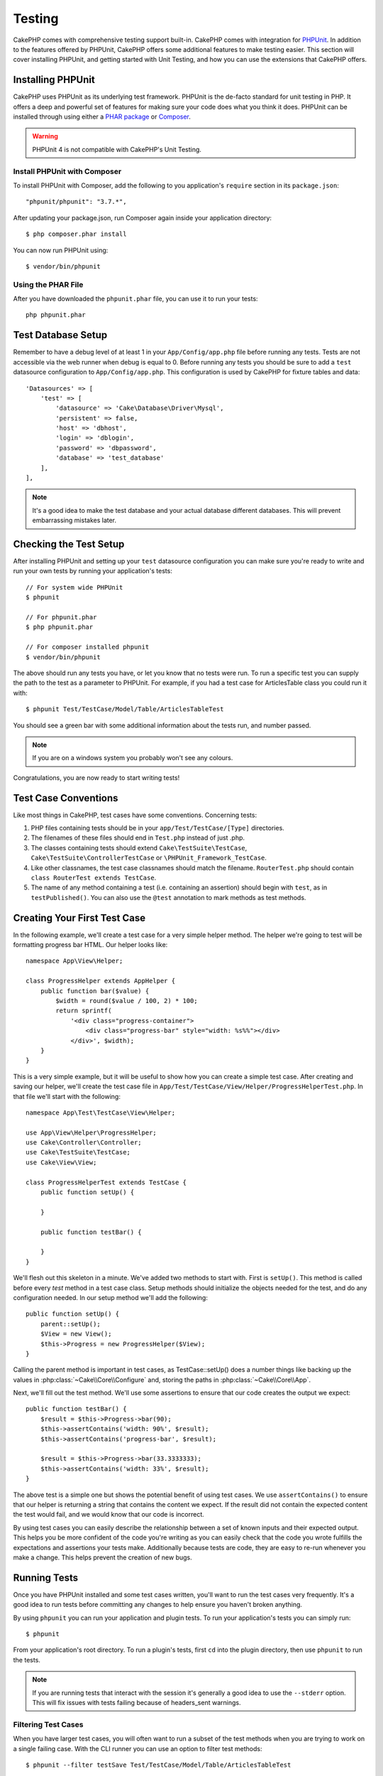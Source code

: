 Testing
#######

CakePHP comes with comprehensive testing support built-in. CakePHP comes with
integration for `PHPUnit <http://phpunit.de>`_. In addition to the features
offered by PHPUnit, CakePHP offers some additional features to make testing
easier. This section will cover installing PHPUnit, and getting started with
Unit Testing, and how you can use the extensions that CakePHP offers.

Installing PHPUnit
==================

CakePHP uses PHPUnit as its underlying test framework. PHPUnit is the de-facto
standard for unit testing in PHP.  It offers a deep and powerful set of features
for making sure your code does what you think it does. PHPUnit can be installed
through using either a `PHAR package <http://phpunit.de/#download>`_ or `Composer
<http://getcomposer.org>`_.

.. warning::

    PHPUnit 4 is not compatible with CakePHP's Unit Testing.

Install PHPUnit with Composer
-----------------------------

To install PHPUnit with Composer, add the following to you application's
``require`` section in its ``package.json``::

    "phpunit/phpunit": "3.7.*",

After updating your package.json, run Composer again inside your application
directory::

    $ php composer.phar install

You can now run PHPUnit using::

    $ vendor/bin/phpunit

Using the PHAR File
-------------------

After you have downloaded the ``phpunit.phar`` file, you can use it to run your
tests::

    php phpunit.phar


Test Database Setup
===================

Remember to have a debug level of at least 1 in your ``App/Config/app.php``
file before running any tests.  Tests are not accessible via the web runner when
debug is equal to 0.  Before running any tests you should be sure to add a
``test`` datasource configuration to ``App/Config/app.php``.  This
configuration is used by CakePHP for fixture tables and data::

    'Datasources' => [
        'test' => [
            'datasource' => 'Cake\Database\Driver\Mysql',
            'persistent' => false,
            'host' => 'dbhost',
            'login' => 'dblogin',
            'password' => 'dbpassword',
            'database' => 'test_database'
        ],
    ],

.. note::

    It's a good idea to make the test database and your actual database
    different databases. This will prevent embarrassing mistakes later.

Checking the Test Setup
=======================

After installing PHPUnit and setting up your ``test`` datasource configuration
you can make sure you're ready to write and run your own tests by running your
application's tests::

    // For system wide PHPUnit
    $ phpunit

    // For phpunit.phar
    $ php phpunit.phar

    // For composer installed phpunit
    $ vendor/bin/phpunit

The above should run any tests you have, or let you know that no tests were run.
To run a specific test you can supply the path to the test as a parameter to
PHPUnit. For example, if you had a test case for ArticlesTable class you could
run it with::

    $ phpunit Test/TestCase/Model/Table/ArticlesTableTest

You should see a green bar with some additional information about the tests run,
and number passed.

.. note::

    If you are on a windows system you probably won't see any colours.

Congratulations, you are now ready to start writing tests!

Test Case Conventions
=====================

Like most things in CakePHP, test cases have some conventions. Concerning
tests:

#. PHP files containing tests should be in your
   ``app/Test/TestCase/[Type]`` directories.
#. The filenames of these files should end in ``Test.php`` instead
   of just .php.
#. The classes containing tests should extend ``Cake\TestSuite\TestCase``,
   ``Cake\TestSuite\ControllerTestCase`` or ``\PHPUnit_Framework_TestCase``.
#. Like other classnames, the test case classnames should match the filename.
   ``RouterTest.php`` should contain ``class RouterTest extends TestCase``.
#. The name of any method containing a test (i.e. containing an
   assertion) should begin with ``test``, as in ``testPublished()``.
   You can also use the ``@test`` annotation to mark methods as test methods.

Creating Your First Test Case
=============================

In the following example, we'll create a test case for a very simple helper
method. The helper we're going to test will be formatting progress bar HTML.
Our helper looks like::

    namespace App\View\Helper;

    class ProgressHelper extends AppHelper {
        public function bar($value) {
            $width = round($value / 100, 2) * 100;
            return sprintf(
                '<div class="progress-container">
                    <div class="progress-bar" style="width: %s%%"></div>
                </div>', $width);
        }
    }

This is a very simple example, but it will be useful to show how you can create
a simple test case. After creating and saving our helper, we'll create the test
case file in ``App/Test/TestCase/View/Helper/ProgressHelperTest.php``. In that file
we'll start with the following::

    namespace App\Test\TestCase\View\Helper;

    use App\View\Helper\ProgressHelper;
    use Cake\Controller\Controller;
    use Cake\TestSuite\TestCase;
    use Cake\View\View;

    class ProgressHelperTest extends TestCase {
        public function setUp() {

        }

        public function testBar() {

        }
    }

We'll flesh out this skeleton in a minute. We've added two methods to start
with. First is ``setUp()``. This method is called before every *test* method
in a test case class. Setup methods should initialize the objects needed for the
test, and do any configuration needed. In our setup method we'll add the
following::

    public function setUp() {
        parent::setUp();
        $View = new View();
        $this->Progress = new ProgressHelper($View);
    }

Calling the parent method is important in test cases, as TestCase::setUp()
does a number things like backing up the values in :php:class:`~Cake\\Core\\Configure` and,
storing the paths in :php:class:`~Cake\\Core\\App`.

Next, we'll fill out the test method. We'll use some assertions to ensure that
our code creates the output we expect::

    public function testBar() {
        $result = $this->Progress->bar(90);
        $this->assertContains('width: 90%', $result);
        $this->assertContains('progress-bar', $result);

        $result = $this->Progress->bar(33.3333333);
        $this->assertContains('width: 33%', $result);
    }

The above test is a simple one but shows the potential benefit of using test
cases. We use ``assertContains()`` to ensure that our helper is returning a
string that contains the content we expect. If the result did not contain the
expected content the test would fail, and we would know that our code is
incorrect.

By using test cases you can easily describe the relationship between a set of
known inputs and their expected output. This helps you be more confident of the
code you're writing as you can easily check that the code you wrote fulfills the
expectations and assertions your tests make. Additionally because tests are
code, they are easy to re-run whenever you make a change. This helps prevent
the creation of new bugs.

.. _running-tests:

Running Tests
=============

Once you have PHPUnit installed and some test cases written, you'll want to run
the test cases very frequently. It's a good idea to run tests before committing
any changes to help ensure you haven't broken anything.

By using ``phpunit`` you can run your application and plugin tests. To run your
application's tests you can simply run::

    $ phpunit

From your application's root directory. To run a plugin's tests, first ``cd``
into the plugin directory, then use ``phpunit`` to run the tests.

.. note::

    If you are running tests that interact with the session it's generally a good
    idea to use the ``--stderr`` option. This will fix issues with tests
    failing because of headers_sent warnings.

Filtering Test Cases
--------------------

When you have larger test cases, you will often want to run a subset of the test
methods when you are trying to work on a single failing case. With the
CLI runner you can use an option to filter test methods::

    $ phpunit --filter testSave Test/TestCase/Model/Table/ArticlesTableTest

The filter parameter is used as a case-sensitive regular expression for filtering
which test methods to run.

Generating Code Coverage
------------------------

You can generate code coverage reports from the command line using PHPUnit's
built-in code coverage tools. PHPUnit will generate a set of static HTML files
containing the coverage results. You can generate coverage for a test case by
doing the following::

    $ phpunit --coverage-html webroot/coverage Test/TestCase/Model/Table/ArticlesTableTest

This will put the coverage results in your application's webroot directory. You
should be able to view the results by going to
``http://localhost/your_app/coverage``.

Running Tests that Use Sessions
-------------------------------

When running tests on the command line that use sessions you'll need to include
the ``--stderr`` flag. Failing to do so will cause sessions to not work.
PHPUnit outputs test progress to stdout by default, this causes PHP to assume
that headers have been sent which prevents sessions from starting. By switching
PHPUnit to output on stderr, this issue is avoided.

Combining Test Suites for plugins
---------------------------------

Often times your application will be composed of several plugins. In these
situations it can be pretty tedious to run tests for each plugin. You can make
running tests for each of the plugins that compose your application by adding
additional ``<testsuite>`` sections to your application's ``phpunit.xml`` file::

    <testsuites>
        <testsuite name="App Test Suite">
            <directory>./Test/TestCase</directory>
        </testsuite>

        <!-- Add your plugin suites -->
        <testsuite name="Forum plugin">
            <directory>./Plugin/Forum/Test/TestCase</directory>
        </testsuite>
    </testsuites>

Any additional test suites added to the ``<testsuites>`` element will
automatically be run when you use ``phpunit``.

Test Case Lifecycle Callbacks
=============================

Test cases have a number of lifecycle callbacks you can use when doing testing:

* ``setUp`` is called before every test method. Should be used to create the
  objects that are going to be tested, and initialize any data for the test.
  Always remember to call ``parent::setUp()``
* ``tearDown`` is called after every test method. Should be used to cleanup after
  the test is complete. Always remember to call ``parent::tearDown()``.
* ``setupBeforeClass`` is called once before test methods in a case are started.
  This method must be *static*.
* ``tearDownAfterClass`` is called once after test methods in a case are started.
  This method must be *static*.

.. _test-fixtures:

Fixtures
========

When testing code that depends on models and the database, one can use
**fixtures** as a way to generate temporary data tables loaded with sample data
that can be used by the test. The benefit of using fixtures is that your test
has no chance of disrupting live application data. In addition, you can begin
testing your code prior to actually developing live content for an application.

CakePHP uses the connection named ``test`` in your ``App/Config/datasources.php``
configuration file. If this connection is not usable, an exception will be
raised and you will not be able to use database fixtures.

CakePHP performs the following during the course of a fixture based
test case:

#. Creates tables for each of the fixtures needed.
#. Populates tables with data, if data is provided in fixture.
#. Runs test methods.
#. Empties the fixture tables.
#. Removes fixture tables from database.

Creating Fixtures
-----------------

When creating a fixture you will mainly define two things: how the table is
created (which fields are part of the table), and which records will be
initially populated to the table. Let's create our first fixture, that will be
used to test our own Article model. Create a file named ``ArticleFixture.php``
in your ``App/Test/Fixture`` directory, with the following content::

    namespace App\Test\Fixture;

    use Cake\Test\TestFixture;

    class ArticleFixture extends TestFixture {

          // Optional. Set this property to load fixtures to a different test datasource
          public $connection = 'test';

          public $fields = [
              'id' => ['type' => 'integer'],
              'title' => ['type' => 'string', 'length' => 255, 'null' => false],
              'body' => 'text',
              'published' => ['type' => 'integer', 'default' => '0', 'null' => false],
              'created' => 'datetime',
              'updated' => 'datetime',
              '_constraints' => [
                'primary' => ['type' => 'primary', 'columns' => ['id']]
              ]
          ];
          public $records = [
              [
                  'id' => 1,
                  'title' => 'First Article',
                  'body' => 'First Article Body',
                  'published' => '1',
                  'created' => '2007-03-18 10:39:23',
                  'updated' => '2007-03-18 10:41:31'
              ],
              [
                  'id' => 2,
                  'title' => 'Second Article',
                  'body' => 'Second Article Body',
                  'published' => '1',
                  'created' => '2007-03-18 10:41:23',
                  'updated' => '2007-03-18 10:43:31'
              ],
              [
                  'id' => 3,
                  'title' => 'Third Article',
                  'body' => 'Third Article Body',
                  'published' => '1',
                  'created' => '2007-03-18 10:43:23',
                  'updated' => '2007-03-18 10:45:31'
              ]
          ];
     }

The ``$connection`` property defines the datasource of which the fixture will
use.  If your application uses multiple datasources, you should make the
fixtures match the model's datasources but prefixed with ``test_``.
For example if your model uses the ``mydb`` datasource, your fixture should use
the ``test_mydb`` datasource. If the ``test_mydb`` connection doesn't exist,
your models will use the default ``test`` datasource. Fixture datasources must
be prefixed with ``test`` to reduce the possibility of accidentally truncating
all your application's data when running tests.

We use ``$fields`` to specify which fields will be part of this table,
and how they are defined. The format used to define these fields is
the same used with :php:class:`Cake\\Database\\Schema\\Table`. The keys available for table
definition are:

``type``
    CakePHP internal data type. Currently supported:
        - ``string``: maps to ``VARCHAR`` or ``CHAR``
        - ``text``: maps to ``TEXT``
        - ``integer``: maps to ``INT``
        - ``decimal``: maps to ``DECIMAL``
        - ``float``: maps to ``FLOAT``
        - ``datetime``: maps to ``DATETIME``
        - ``timestamp``: maps to ``TIMESTAMP``
        - ``time``: maps to ``TIME``
        - ``date``: maps to ``DATE``
        - ``binary``: maps to ``BLOB``
``fixed``
    Used with string types to create CHAR columns in platforms that support
    them. Also used to force UUID types in Postgres when the length is also 36.
``length``
    Set to the specific length the field should take.
``precision``
    Set the number of decimal places used on float & decimal fields.
``null``
    Set to either ``true`` (to allow NULLs) or ``false`` (to disallow NULLs).
``default``
    Default value the field takes.

We can define a set of records that will be populated after the fixture table is
created. The format is fairly straight forward, ``$records`` is an array of
records. Each item in ``$records`` should be a single row. Inside each row,
should be an associative array of the columns and values for the row. Just keep
in mind that each record in the $records array must have a key for **every**
field specified in the ``$fields`` array. If a field for a particular record needs
to have a ``null`` value, just specify the value of that key as ``null``.

Dynamic Data and Fixtures
-------------------------

Since records for a fixture are declared as a class property, you cannot easily
use functions or other dynamic data to define fixtures. To solve this problem,
you can define ``$records`` in the init() function of your fixture. For example
if you wanted all the created and updated timestamps to reflect today's date you
could do the following::

    namespace App\Test\Fixture;

    use Cake\TestSuite\Fixture\TestFixture;

    class ArticleFixture extends TestFixture {

        public $fields = [
            'id' => ['type' => 'integer'],
            'title' => ['type' => 'string', 'length' => 255, 'null' => false],
            'body' => 'text',
            'published' => ['type' => 'integer', 'default' => '0', 'null' => false],
            'created' => 'datetime',
            'updated' => 'datetime',
            '_constraints' => [
                'primary' => ['type' => 'primary', 'columns' => ['id']],
            ]
        ];

        public function init() {
            $this->records = [
                [
                    'id' => 1,
                    'title' => 'First Article',
                    'body' => 'First Article Body',
                    'published' => '1',
                    'created' => date('Y-m-d H:i:s'),
                    'updated' => date('Y-m-d H:i:s'),
                ],
            ];
            parent::init();
        }
    }

When overriding ``init()`` remember to always call ``parent::init()``.

Importing Table Information
---------------------------

Defining the schema in fixture files can be really handy when creating plugins
or libraries or if you are creating an application that needs to easily be
portable. Redefining the schema in fixtures can become difficult to maintain in
larger applications. Because of this CakePHP provides the ability to import the
schema from an existing connection and use the reflected table definition to
create the table definition used in the test suite.

Let's start with an example. Assuming you have a table named articles available
in your application, change the example fixture given in the previous section
(``app/Test/Fixture/ArticleFixture.php``) to::


    class ArticleFixture extends TestFixture {
        public $import = ['table' => 'articles']
    }

If you want to use a different connection use::

    class ArticleFixture extends TestFixture {
        public $import = ['table' => 'articles', 'connection' => 'other'];
    }


You can naturally import your table definition from an existing
model/table, but have your records defined directly on the fixture
as it was shown on previous section. For example::

    class ArticleFixture extends TestFixture {
        public $import = ['table' => 'articles'];
        public $records = array(
            array(
              'id' => 1,
              'title' => 'First Article',
              'body' => 'First Article Body',
              'published' => '1',
              'created' => '2007-03-18 10:39:23',
              'updated' => '2007-03-18 10:41:31'
            ),
            array(
              'id' => 2,
              'title' => 'Second Article',
              'body' => 'Second Article Body',
              'published' => '1',
              'created' => '2007-03-18 10:41:23',
              'updated' => '2007-03-18 10:43:31'
            ),
            array(
              'id' => 3,
              'title' => 'Third Article',
              'body' => 'Third Article Body',
              'published' => '1',
              'created' => '2007-03-18 10:43:23',
              'updated' => '2007-03-18 10:45:31'
            )
        );
    }

Finally, you can not load/create any schema in a fixture. This is useful if you
already have a test database setup with all the empty tables created. By
defining neither ``$fields`` or ``$import`` a fixture will only insert its
records and truncate the records on each test method.

Loading Fixtures in your Test Cases
-----------------------------------

After you've created your fixtures, you'll want to use them in your test cases.
In each test case you should load the fixtures you will need. You should load a
fixture for every model that will have a query run against it. To load fixtures
you define the ``$fixtures`` property in your model::

    class ArticleTest extends TestCase {
        public $fixtures = ['app.article', 'app.comment'];
    }

The above will load the Article and Comment fixtures from the application's
Fixture directory. You can also load fixtures from CakePHP core, or plugins::

    class ArticleTest extends TestCase {
        public $fixtures = ['plugin.debug_kit.article', 'core.comment'];
    }

Using the ``core`` prefix will load fixtures from CakePHP, and using a plugin
name as the prefix, will load the fixture from the named plugin.

You can control when your fixtures are loaded by setting
:php:attr:`Cake\\TestSuite\\TestCase::$autoFixtures` to ``false`` and later load them using
:php:meth:`Cake\\TestSuite\\TestCase::loadFixtures()`::

    class ArticleTest extends TestCase {
        public $fixtures = ['app.article', 'app.comment'];
        public $autoFixtures = false;

        public function testMyFunction() {
            $this->loadFixtures('Article', 'Comment');
        }
    }

You can load fixtures in subdirectories. Using multiple directories
can make it easier to organize your fixtures if you have a larger application.
To load fixtures in subdirectories, simply include the subdirectory name in the
fixture name::

    class ArticleTest extends CakeTestCase {
        public $fixtures = array('app.blog/article', 'app.blog/comment');
    }

In the above example, both fixtures would be loaded from
``App/Test/Fixture/blog/``.

You can also load fixtures from subdirectories.

Testing Models
==============

.. TODO:: rewrite this section.

Let's say we already have our Article model defined on
``app/Model/Article.php``, which looks like this::

    class Article extends AppModel {
        public function published($fields = null) {
            $params = array(
                'conditions' => array(
                    $this->name . '.published' => 1
                ),
                'fields' => $fields
            );

            return $this->find('all', $params);
        }
    }

We now want to set up a test that will use this model definition, but through
fixtures, to test some functionality in the model. CakePHP test suite loads a
very minimum set of files (to keep tests isolated), so we have to start by
loading our model - in this case the Article model which we already defined.

Let's now create a file named ``ArticleTest.php`` in your
``app/Test/TestCase/Model`` directory, with the following contents::

    namespace App\Test\TestCase\Model;

    use App\Model\Article;
    use Cake\TestSuite\TestCase;

    class ArticleTest extends TestCase {
        public $fixtures = array('app.article');
    }

In our test cases' variable ``$fixtures`` we define the set of fixtures that
we'll use. You should remember to include all the fixtures that will have
queries run against them.

.. note::

    You can override the test model database by specifying the ``$useDbConfig``
    property. Ensure that the relevant fixture uses the same value so that the
    table is created in the correct database.

Creating a Test Method
----------------------

Let's now add a method to test the function published() in the
Article model. Edit the file
``app/Test/TestCase/Model/ArticleTest.php`` so it now looks like
this::

    namespace App\Test\TestCase\Model;

    use App\Model\Article;
    use Cake\TestSuite\TestCase;

    class ArticleTest extends TestCase {
        public $fixtures = ['app.article'];

        public function setUp() {
            parent::setUp();
            $this->Article = ClassRegistry::init('Article');
        }

        public function testPublished() {
            $result = $this->Article->published(array('id', 'title'));
            $expected = array(
                array('Article' => array('id' => 1, 'title' => 'First Article')),
                array('Article' => array('id' => 2, 'title' => 'Second Article')),
                array('Article' => array('id' => 3, 'title' => 'Third Article'))
            );

            $this->assertEquals($expected, $result);
        }
    }

You can see we have added a method called ``testPublished()``. We start by
creating an instance of our ``Article`` model, and then run our ``published()``
method. In ``$expected`` we set what we expect should be the proper result (that
we know since we have defined which records are initially populated to the
article table.) We test that the result equals our expectation by using the
``assertEquals`` method. See the :ref:`running-tests` section for more
information on how to run your test case.

.. note::

    When setting up your Model for testing be sure to use
    ``ClassRegistry::init('YourModelName');`` as it knows to use your test
    database connection.

Mocking Model Methods
---------------------

There will be times you'll want to mock methods on models when testing them. You should
use ``getMockForModel`` to create testing mocks of models. It avoids issues
with reflected properties that normal mocks have::

    public function testSendingEmails() {
        $model = $this->getMockForModel('EmailVerification', array('send'));
        $model->expects($this->once())
            ->method('send')
            ->will($this->returnValue(true));

        $model->verifyEmail('test@example.com');
    }

Testing Controllers
===================

While you can test controller classes in a similar fashion to Helpers, Models,
and Components, CakePHP offers a specialized ``ControllerTestCase`` class.
Using this class as the base class for your controller test cases allows you to
use ``testAction()`` for simpler test cases. ``ControllerTestCase`` allows you
to easily mock out components and models, as well as potentially difficult to
test methods like :php:meth:`~Controller::redirect()`.

Say you have a typical Articles controller, and its corresponding
model. The controller code looks like::

    App::uses('AppController', 'Controller');

    class ArticlesController extends AppController {
        public $helpers = array('Form', 'Html');

        public function index($short = null) {
            if (!empty($this->request->data)) {
                $article = $this->Articles->newEntity($this->request->data);
                $this->Articles->save($article);
            }
            if (!empty($short)) {
                $result = $this->Article->find('all', [
                    'fields' => 'id', 'title']
                ]);
            } else {
                $result = $this->Article->find();
            }

            if (isset($this->params['requested'])) {
                return $result;
            }

            $this->set('title', 'Articles');
            $this->set('articles', $result);
        }
    }

Create a file named ``ArticlesControllerTest.php`` in your
``app/Test/TestCase/Controller`` directory and put the following inside::

    class ArticlesControllerTest extends ControllerTestCase {
        public $fixtures = array('app.article');

        public function testIndex() {
            $result = $this->testAction('/articles');
            debug($result);
        }

        public function testIndexShort() {
            $result = $this->testAction('/articles/index/short');
            debug($result);
        }

        public function testIndexShortGetRenderedHtml() {
            $result = $this->testAction(
               '/articles/index/short',
                array('return' => 'contents')
            );
            debug($result);
        }

        public function testIndexShortGetViewVars() {
            $result = $this->testAction(
                '/articles/index/short',
                array('return' => 'vars')
            );
            debug($result);
        }

        public function testIndexPostData() {
            $data = array(
                'user_id' => 1,
                'published' => 1,
                'slug' => 'new-article',
                'title' => 'New Article',
                'body' => 'New Body'
            );
            $result = $this->testAction(
                '/articles',
                array('data' => $data, 'method' => 'post')
            );
            debug($result);
        }
    }

This example shows a few of the ways you can use testAction to test your
controllers. The first parameter of ``testAction`` should always be the URL you
want to test. CakePHP will create a request and dispatch the controller and
action.

When testing actions that contain ``redirect()`` and other code following the
redirect it is generally a good idea to return when redirecting. The reason for
this, is that ``redirect()`` is mocked in testing, and does not exit like
normal. You should always return after calling ``redirect`` to prevent unwanted
code from executing::

    App::uses('AppController', 'Controller');

    class ArticlesController extends AppController {
        public function add() {
            if ($this->request->is('post')) {
                $article = $this->Articles->newEntity($this->request->data);
                if ($this->Articles->save($article)) {
                    return $this->redirect(array('action' => 'index'));
                }
            }
            // more code
        }
    }

Simulating GET Requests
-----------------------

As seen in the ``testIndexPostData()`` example above, you can use
``testAction()`` to test POST actions as well as GET actions. By default all
requests will be GET requests. You can simulate a GET or POST request by setting the
method key::

    public function testAdding() {
        $data = array(
            'title' => 'New post'
        );
        $this->testAction('/posts/add', array('data' => $data, 'method' => 'get'));
        // some assertions.
    }

    public function testAddingPost() {
        $data = array(
            'title' => 'New post',
            'body' => 'Secret sauce'
        );
        $this->testAction('/posts/add', array('data' => $data, 'method' => 'post'));
        // some assertions.
    }

The data key will be used as query string parameters when simulating a GET
request.

Choosing the Return Type
------------------------

You can choose from a number of ways to inspect the success of your controller
action. Each offers a different way to ensure your code is doing what you
expect:

* ``vars`` Get the set view variables.
* ``view`` Get the rendered view, without a layout.
* ``contents`` Get the rendered view including the layout.
* ``result`` Get the return value of the controller action. Useful
  for testing requestAction methods.

The default value is ``result``. As long as your return type is not ``result``
you can also access the various other return types as properties in the test
case::

    public function testIndex() {
        $this->testAction('/posts');
        $this->assertInstanceOf('Cake\ORM\Query', $this->vars['posts']);
    }


Using Mocks with testAction
---------------------------

There will be times when you want to replace components or models with either
partially mocked objects or completely mocked objects. You can do this by using
:php:meth:`ControllerTestCase::generate()`. ``generate()`` takes the hard work
out of generating mocks on your controller. If you decide to generate a
controller to be used in testing, you can generate mocked versions of its models
and components along with it::

    $Posts = $this->generate('Articles', array(
        'methods' => array(
            'isAuthorized'
        ),
        'models' => array(
            'Articles' => array('save')
        ),
        'components' => array(
            'RequestHandler' => array('isPut'),
            'Email' => array('send'),
            'Session'
        )
    ));

The above would create a mocked ``ArticlesController``, stubbing out the ``isAuthorized``
method. The attached Post model will have ``save()`` stubbed, and the attached
components would have their respective methods stubbed. You can choose to stub
an entire class by not passing methods to it, like Session in the example above.

Generated controllers are automatically used as the testing controller to test.
To enable automatic generation, set the ``autoMock`` variable on the test case to
true. If ``autoMock`` is false, your original controller will be used in the test.

The response object in the generated controller is always replaced with a mock
that does not send headers. After using ``generate()`` or ``testAction()`` you
can access the controller object at ``$this->controller``.

A More Complex Example
----------------------

In its simplest form, ``testAction()`` will run ``ArticlesController::index()`` on
your testing controller (or an automatically generated one), including all of the
mocked models and components. The results of the test are stored in the ``vars``,
``contents``, ``view``, and ``return`` properties. Also available is a headers
property which gives you access to the ``headers`` that would have been sent,
allowing you to check for redirects::

    public function testAdd() {
        $Articles = $this->generate('Articles', array(
            'components' => array(
                'Session',
                'Email' => array('send')
            )
        ));
        $Articles->Session
            ->expects($this->once())
            ->method('setFlash');
        $Articles->Email
            ->expects($this->once())
            ->method('send')
            ->will($this->returnValue(true));

        $this->testAction('/articles', array(
            'method' => 'post',
            'data' => array(
                'title' => 'New Article'
            )
        ));
        $this->assertContains('/articles', $this->headers['Location']);
    }

    public function testAddGet() {
        $this->testAction('/articles', array(
            'method' => 'GET',
            'return' => 'contents'
        ));
        $this->assertRegExp('/<html/', $this->contents);
        $this->assertRegExp('/<form/', $this->view);
    }


This example shows a slightly more complex use of the ``testAction()`` and
``generate()`` methods. First, we generate a testing controller and mock the
:php:class:`SessionComponent`. Now that the SessionComponent is mocked, we have
the ability to run testing methods on it. Assuming ``ArticlesController::add()``
redirects us to index, sends an email and sets a flash message, the test will
pass. A second test was added to do basic sanity testing when fetching the add
form. We check to see if the layout was loaded by checking the entire rendered
contents, and checks the view for a form tag. As you can see, your freedom to
test controllers and easily mock its classes is greatly expanded with these
changes.

When doing controller tests using mocks that use static methods you'll have to
use a different method to register your mock expectations. For example if you
wanted to mock out :php:meth:`AuthComponent::user()` you'd have to do the
following::

    public function testAdd() {
        $Articles = $this->generate('Articles', array(
            'components' => array(
                'Session',
                'Auth' => array('user')
            )
        ));
        $Articles->Auth->staticExpects($this->any())
            ->method('user')
            ->with('id')
            ->will($this->returnValue(2));
    }

By using ``staticExpects`` you will be able to mock and manipulate static
methods on components and models.

Testing a JSON Responding Controller
------------------------------------

JSON is a very friendly and common format to use when building a web service.
Testing the endpoints of your web service is very simple with CakePHP. Let us
begin with a simple example controller that responds in JSON::

    class MarkersController extends AppController {
        public $autoRender = false;
        public function index() {
            $data = $this->Marker->find('first');
            $this->response->body(json_encode($data));
        }
    }

Now we create the file ``app/Test/TestCase/Controller/MarkersControllerTest.php``
and make sure our web service is returning the proper response::

    class MarkersControllerTest extends ControllerTestCase {
        public function testIndex() {
            $result = $this->testAction('/markers/index.json');
            $result = json_decode($result, true);
            $expected = array(
                'Marker' => array('id' => 1, 'lng' => 66, 'lat' => 45),
            );
            $this->assertEquals($expected, $result);
        }
    }

Testing Views
=============

Generally most applications will not directly test their HTML code. Doing so is
often results in fragile, difficult to maintain test suites that are prone to
breaking. When writing functional tests using :php:class:`ControllerTestCase`
you can inspect the rendered view content by setting the ``return`` option to
'view'. While it is possible to test view content using ControllerTestCase,
a more robust and maintable integration/view testing can be accomplished using
tools like `Selenium webdriver <http://seleniumhq.org>`_.


Testing Components
==================

Lets pretend we have a component called PagematronComponent in our application.
This component helps us set the pagination limit value across all the
controllers that use it. Here is our example component located in
``app/Controller/Component/PagematronComponent.php``::

    class PagematronComponent extends Component {
        public $Controller = null;

        public function startup(Controller $controller) {
            parent::startup($controller);
            $this->Controller = $controller;
            // Make sure the controller is using pagination
            if (!isset($this->Controller->paginate)) {
                $this->Controller->paginate = array();
            }
        }

        public function adjust($length = 'short') {
            switch ($length) {
                case 'long':
                    $this->Controller->paginate['limit'] = 100;
                break;
                case 'medium':
                    $this->Controller->paginate['limit'] = 50;
                break;
                default:
                    $this->Controller->paginate['limit'] = 20;
                break;
            }
        }
    }

Now we can write tests to ensure our paginate ``limit`` parameter is being
set correctly by the ``adjust`` method in our component. We create the file
``app/Test/TestCase/Controller/Component/PagematronComponentTest.php``::

    namespace App\Test\TestCase\Controller\Component;

    use App\Controller\Component\PagematronComponent;
    use Cake\Controller\Controller;
    use Cake\Controller\ComponentCollection;
    use Cake\Network\Request;
    use Cake\Network\Response;

    // A fake controller to test against
    class PagematronControllerTest extends Controller {
        public $paginate = null;
    }

    class PagematronComponentTest extends TestCase {
        public $PagematronComponent = null;
        public $Controller = null;

        public function setUp() {
            parent::setUp();
            // Setup our component and fake test controller
            $Collection = new ComponentCollection();
            $this->PagematronComponent = new PagematronComponent($Collection);
            $CakeRequest = new CakeRequest();
            $CakeResponse = new CakeResponse();
            $this->Controller = new PagematronControllerTest($CakeRequest, $CakeResponse);
            $this->PagematronComponent->startup($this->Controller);
        }

        public function testAdjust() {
            // Test our adjust method with different parameter settings
            $this->PagematronComponent->adjust();
            $this->assertEquals(20, $this->Controller->paginate['limit']);

            $this->PagematronComponent->adjust('medium');
            $this->assertEquals(50, $this->Controller->paginate['limit']);

            $this->PagematronComponent->adjust('long');
            $this->assertEquals(100, $this->Controller->paginate['limit']);
        }

        public function tearDown() {
            parent::tearDown();
            // Clean up after we're done
            unset($this->PagematronComponent);
            unset($this->Controller);
        }
    }

Testing Helpers
===============

Since a decent amount of logic resides in Helper classes, it's
important to make sure those classes are covered by test cases.

First we create an example helper to test. The ``CurrencyRendererHelper`` will
help us display currencies in our views and for simplicity only has one method
``usd()``.

::

    // app/View/Helper/CurrencyRendererHelper.php
    class CurrencyRendererHelper extends AppHelper {
        public function usd($amount) {
            return 'USD ' . number_format($amount, 2, '.', ',');
        }
    }

Here we set the decimal places to 2, decimal separator to dot, thousands
separator to comma, and prefix the formatted number with 'USD' string.

Now we create our tests::

    // app/Test/TestCase/View/Helper/CurrencyRendererHelperTest.php

    namespace App\Test\TestCase\View\Helper;

    use App\View\Helper\CurrencyRendererHelper;
    use Cake\Controller\Controller;
    use Cake\TestSuite\TestCase;
    use Cake\View\View;

    class CurrencyRendererHelperTest extends TestCase {
        public $CurrencyRenderer = null;

        // Here we instantiate our helper
        public function setUp() {
            parent::setUp();
            $View = new View();
            $this->CurrencyRenderer = new CurrencyRendererHelper($View);
        }

        // Testing the usd() function
        public function testUsd() {
            $this->assertEquals('USD 5.30', $this->CurrencyRenderer->usd(5.30));

            // We should always have 2 decimal digits
            $this->assertEquals('USD 1.00', $this->CurrencyRenderer->usd(1));
            $this->assertEquals('USD 2.05', $this->CurrencyRenderer->usd(2.05));

            // Testing the thousands separator
            $this->assertEquals(
              'USD 12,000.70',
              $this->CurrencyRenderer->usd(12000.70)
            );
        }
    }

Here, we call ``usd()`` with different parameters and tell the test suite to
check if the returned values are equal to what is expected.

Save this and execute the test. You should see a green bar and messaging
indicating 1 pass and 4 assertions.

Creating Test Suites
====================

If you want several of your tests to run at the same time, you can
create a test suite. A test suite is composed of several test cases.
``CakeTestSuite`` offers a few methods for easily creating test suites based on
the file system.  If we wanted to create a test suite for all our model tests we
could would create ``App/Test/TestCase/AllModelTest.php``. Put the following in it::

    class AllModelTest extends TestSuite {
        public static function suite() {
            $suite = new CakeTestSuite('All model tests');
            $suite->addTestDirectory(TESTS . 'Case/Model');
            return $suite;
        }
    }

The code above will group all test cases found in the
``/App/Test/TestCase/Model/`` folder. To add an individual file, use
``$suite->addTestFile($filename);``. You can recursively add a directory
for all tests using::

    $suite->addTestDirectoryRecursive(TESTS . 'TestCase');

Would recursively add all test cases in the ``app/Test/TestCase/``
directory.

Creating Tests for Plugins
==========================

Tests for plugins are created in their own directory inside the
plugins folder.::

    /app
        /Plugin
            /Blog
                /Test
                    /TestCase
                    /Fixture

They work just like normal tests but you have to remember to use
the naming conventions for plugins when importing classes. This is
an example of a testcase for the ``BlogPost`` model from the plugins
chapter of this manual. A difference from other tests is in the
first line where 'Blog.BlogPost' is imported. You also need to
prefix your plugin fixtures with ``plugin.blog.blog_post``::

    namespace Blog\Test\TestCase\Model;

    use Blog\Model\BlogPost;
    use Cake\TestSuite\TestCase;

    class BlogPostTest extends TestCase {

        // Plugin fixtures located in /App/Plugin/Blog/Test/Fixture/
        public $fixtures = array('plugin.blog.blog_post');
        public $BlogPost;

        public function testSomething() {
            // ClassRegistry makes the model use the test database connection
            $this->BlogPost = ClassRegistry::init('Blog.BlogPost');

            // do some useful test here
            $this->assertTrue(is_object($this->BlogPost));
        }
    }

If you want to use plugin fixtures in the app tests you can
reference them using ``plugin.pluginName.fixtureName`` syntax in the
``$fixtures`` array.

Integration with Jenkins
========================

`Jenkins <http://jenkins-ci.org>`_ is a continuous integration server, that can
help you automate the running of your test cases. This helps ensure that all
your tests stay passing and your application is always ready.

Integrating a CakePHP application with Jenkins is fairly straightforward. The
following assumes you've already installed Jenkins on \*nix system, and are able
to administer it. You also know how to create jobs, and run builds. If you are
unsure of any of these, refer to the `Jenkins documentation <http://jenkins-ci.org/>`_ .

Create a Job
------------

Start off by creating a job for your application, and connect your repository
so that jenkins can access your code.

Add Test Database Config
------------------------

Using a separate database just for Jenkins is generally a good idea, as it stops
bleed through and avoids a number of basic problems. Once you've created a new
database in a database server that jenkins can access (usually localhost). Add
a *shell script step* to the build that contains the following::

    cat > app/Config/database.php <<'DATABASE_PHP'
    <?php
    class DATABASE_CONFIG {
        public $test = array(
            'datasource' => 'Database/Mysql',
            'host'       => 'localhost',
            'database'   => 'jenkins_test',
            'login'      => 'jenkins',
            'password'   => 'cakephp_jenkins',
            'encoding'   => 'utf8'
        );
    }
    DATABASE_PHP

This ensures that you'll always have the correct database configuration that
Jenkins requires. Do the same for any other configuration files you need to.
It's often a good idea to drop and re-create the database before each build as
well. This insulates you from chained failures, where one broken build causes
others to fail. Add another *shell script step* to the build that contains the
following::

    mysql -u jenkins -pcakephp_jenkins -e 'DROP DATABASE IF EXISTS jenkins_test; CREATE DATABASE jenkins_test';

Add your Tests
--------------

Add another *shell script step* to your build. In this step run the tests for
your application. Creating a junit log file, or clover coverage is often a nice
bonus, as it gives you a nice graphical view of your testing results::

    app/Console/cake test app AllTests \
    --stderr \
    --log-junit junit.xml \
    --coverage-clover clover.xml

If you use clover coverage, or the junit results, make sure to configure those
in Jenkins as well. Failing to configure those steps will mean you won't see the results.

Run a Build
-----------

You should be able to run a build now. Check the console output and make any
necessary changes to get a passing build.



.. meta::
    :title lang=en: Testing
    :keywords lang=en: web runner,phpunit,test database,database configuration,database setup,database test,public test,test framework,running one,test setup,de facto standard,pear,runners,array,databases,cakephp,php,integration
